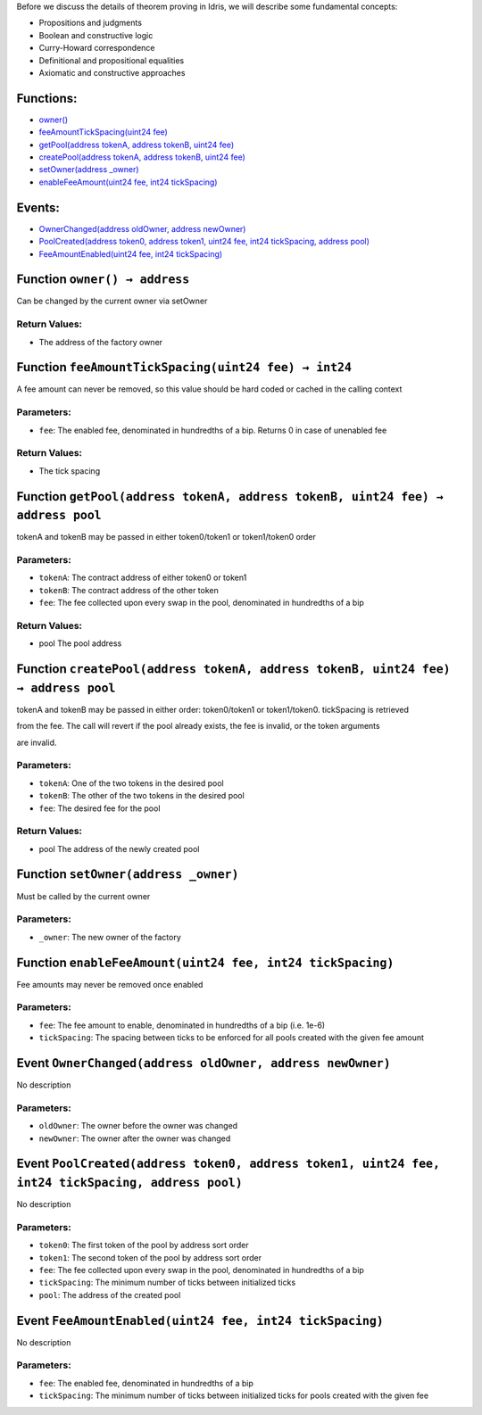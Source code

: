 Before we discuss the details of theorem proving in Idris, we will describe
some fundamental concepts:

-  Propositions and judgments
-  Boolean and constructive logic
-  Curry-Howard correspondence
-  Definitional and propositional equalities
-  Axiomatic and constructive approaches

Functions:
==========

-  `owner() <#IUniswapV3Factory-owner-->`__

-  `feeAmountTickSpacing(uint24
   fee) <#IUniswapV3Factory-feeAmountTickSpacing-uint24->`__

-  `getPool(address tokenA, address tokenB, uint24
   fee) <#IUniswapV3Factory-getPool-address-address-uint24->`__

-  `createPool(address tokenA, address tokenB, uint24
   fee) <#IUniswapV3Factory-createPool-address-address-uint24->`__

-  `setOwner(address \_owner) <#IUniswapV3Factory-setOwner-address->`__

-  `enableFeeAmount(uint24 fee, int24
   tickSpacing) <#IUniswapV3Factory-enableFeeAmount-uint24-int24->`__

Events:
=======

-  `OwnerChanged(address oldOwner, address
   newOwner) <#IUniswapV3Factory-OwnerChanged-address-address->`__

-  `PoolCreated(address token0, address token1, uint24 fee, int24
   tickSpacing, address
   pool) <#IUniswapV3Factory-PoolCreated-address-address-uint24-int24-address->`__

-  `FeeAmountEnabled(uint24 fee, int24
   tickSpacing) <#IUniswapV3Factory-FeeAmountEnabled-uint24-int24->`__

.. _IUniswapV3Factory-owner--:

Function ``owner() → address``
==============================

Can be changed by the current owner via setOwner

Return Values:
--------------

-  The address of the factory owner

.. _IUniswapV3Factory-feeAmountTickSpacing-uint24-:

Function ``feeAmountTickSpacing(uint24 fee) → int24``
=====================================================

A fee amount can never be removed, so this value should be hard coded or
cached in the calling context

Parameters:
-----------

-  ``fee``: The enabled fee, denominated in hundredths of a bip. Returns
   0 in case of unenabled fee

.. _return-values-1:

Return Values:
--------------

-  The tick spacing

.. _IUniswapV3Factory-getPool-address-address-uint24-:

Function ``getPool(address tokenA, address tokenB, uint24 fee) → address pool``
===============================================================================

tokenA and tokenB may be passed in either token0/token1 or token1/token0
order

.. _parameters-1:

Parameters:
-----------

-  ``tokenA``: The contract address of either token0 or token1

-  ``tokenB``: The contract address of the other token

-  ``fee``: The fee collected upon every swap in the pool, denominated
   in hundredths of a bip

.. _return-values-2:

Return Values:
--------------

-  pool The pool address

.. _IUniswapV3Factory-createPool-address-address-uint24-:

Function ``createPool(address tokenA, address tokenB, uint24 fee) → address pool``
==================================================================================

tokenA and tokenB may be passed in either order: token0/token1 or
token1/token0. tickSpacing is retrieved

from the fee. The call will revert if the pool already exists, the fee
is invalid, or the token arguments

are invalid.

.. _parameters-2:

Parameters:
-----------

-  ``tokenA``: One of the two tokens in the desired pool

-  ``tokenB``: The other of the two tokens in the desired pool

-  ``fee``: The desired fee for the pool

.. _return-values-3:

Return Values:
--------------

-  pool The address of the newly created pool

.. _IUniswapV3Factory-setOwner-address-:

Function ``setOwner(address _owner)``
=====================================

Must be called by the current owner

.. _parameters-3:

Parameters:
-----------

-  ``_owner``: The new owner of the factory

.. _IUniswapV3Factory-enableFeeAmount-uint24-int24-:

Function ``enableFeeAmount(uint24 fee, int24 tickSpacing)``
===========================================================

Fee amounts may never be removed once enabled

.. _parameters-4:

Parameters:
-----------

-  ``fee``: The fee amount to enable, denominated in hundredths of a bip
   (i.e. 1e-6)

-  ``tickSpacing``: The spacing between ticks to be enforced for all
   pools created with the given fee amount

.. _IUniswapV3Factory-OwnerChanged-address-address-:

Event ``OwnerChanged(address oldOwner, address newOwner)``
==========================================================

No description

.. _parameters-5:

Parameters:
-----------

-  ``oldOwner``: The owner before the owner was changed

-  ``newOwner``: The owner after the owner was changed

.. _IUniswapV3Factory-PoolCreated-address-address-uint24-int24-address-:

Event ``PoolCreated(address token0, address token1, uint24 fee, int24 tickSpacing, address pool)``
==================================================================================================

No description

.. _parameters-6:

Parameters:
-----------

-  ``token0``: The first token of the pool by address sort order

-  ``token1``: The second token of the pool by address sort order

-  ``fee``: The fee collected upon every swap in the pool, denominated
   in hundredths of a bip

-  ``tickSpacing``: The minimum number of ticks between initialized
   ticks

-  ``pool``: The address of the created pool

.. _IUniswapV3Factory-FeeAmountEnabled-uint24-int24-:

Event ``FeeAmountEnabled(uint24 fee, int24 tickSpacing)``
=========================================================

No description

.. _parameters-7:

Parameters:
-----------

-  ``fee``: The enabled fee, denominated in hundredths of a bip

-  ``tickSpacing``: The minimum number of ticks between initialized
   ticks for pools created with the given fee
